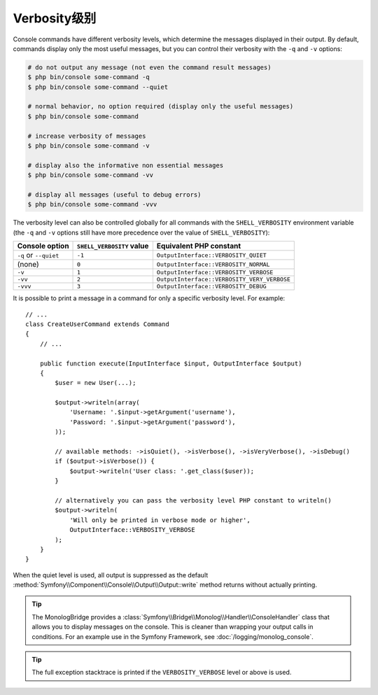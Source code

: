 Verbosity级别
================

Console commands have different verbosity levels, which determine the messages
displayed in their output. By default, commands display only the most useful
messages, but you can control their verbosity with the ``-q`` and ``-v`` options:

.. code-block:: terminal

    # do not output any message (not even the command result messages)
    $ php bin/console some-command -q
    $ php bin/console some-command --quiet

    # normal behavior, no option required (display only the useful messages)
    $ php bin/console some-command

    # increase verbosity of messages
    $ php bin/console some-command -v

    # display also the informative non essential messages
    $ php bin/console some-command -vv

    # display all messages (useful to debug errors)
    $ php bin/console some-command -vvv

The verbosity level can also be controlled globally for all commands with the
``SHELL_VERBOSITY`` environment variable (the ``-q`` and ``-v`` options still
have more precedence over the value of ``SHELL_VERBOSITY``):

=====================  =========================  ===========================================
Console option         ``SHELL_VERBOSITY`` value  Equivalent PHP constant
=====================  =========================  ===========================================
``-q`` or ``--quiet``  ``-1``                     ``OutputInterface::VERBOSITY_QUIET``
(none)                 ``0``                      ``OutputInterface::VERBOSITY_NORMAL``
``-v``                 ``1``                      ``OutputInterface::VERBOSITY_VERBOSE``
``-vv``                ``2``                      ``OutputInterface::VERBOSITY_VERY_VERBOSE``
``-vvv``               ``3``                      ``OutputInterface::VERBOSITY_DEBUG``
=====================  =========================  ===========================================

It is possible to print a message in a command for only a specific verbosity
level. For example::

    // ...
    class CreateUserCommand extends Command
    {
        // ...

        public function execute(InputInterface $input, OutputInterface $output)
        {
            $user = new User(...);

            $output->writeln(array(
                'Username: '.$input->getArgument('username'),
                'Password: '.$input->getArgument('password'),
            ));

            // available methods: ->isQuiet(), ->isVerbose(), ->isVeryVerbose(), ->isDebug()
            if ($output->isVerbose()) {
                $output->writeln('User class: '.get_class($user));
            }

            // alternatively you can pass the verbosity level PHP constant to writeln()
            $output->writeln(
                'Will only be printed in verbose mode or higher',
                OutputInterface::VERBOSITY_VERBOSE
            );
        }
    }

When the quiet level is used, all output is suppressed as the default
:method:`Symfony\\Component\\Console\\Output\\Output::write` method returns
without actually printing.

.. tip::

    The MonologBridge provides a :class:`Symfony\\Bridge\\Monolog\\Handler\\ConsoleHandler`
    class that allows you to display messages on the console. This is cleaner
    than wrapping your output calls in conditions. For an example use in
    the Symfony Framework, see :doc:`/logging/monolog_console`.

.. tip::

    The full exception stacktrace is printed if the ``VERBOSITY_VERBOSE``
    level or above is used.
